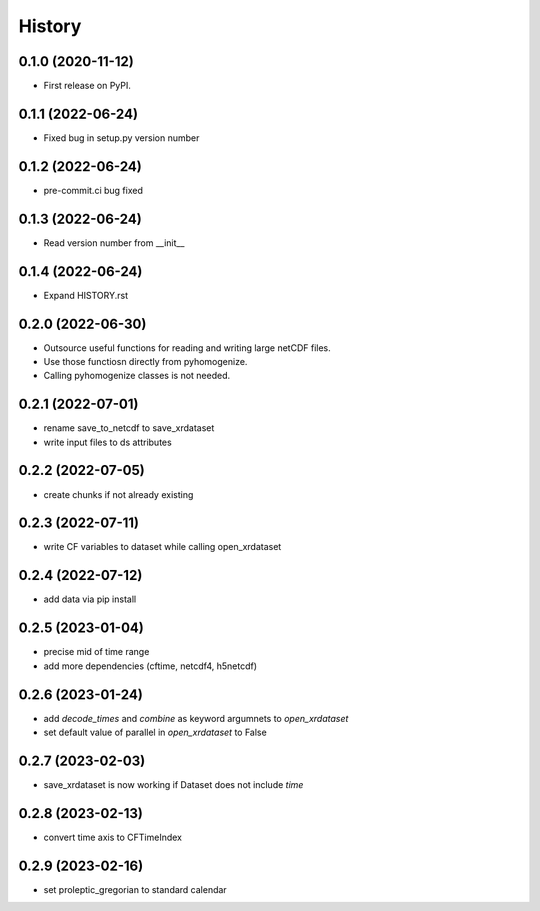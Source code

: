 =======
History
=======

0.1.0 (2020-11-12)
------------------

* First release on PyPI.

0.1.1 (2022-06-24)
------------------

* Fixed bug in setup.py version number

0.1.2 (2022-06-24)
------------------

* pre-commit.ci bug fixed

0.1.3 (2022-06-24)
------------------

* Read version number from __init__

0.1.4 (2022-06-24)
------------------

* Expand HISTORY.rst

0.2.0 (2022-06-30)
------------------

* Outsource useful functions for reading and writing large netCDF files.
* Use those functiosn directly from pyhomogenize.
* Calling pyhomogenize classes is not needed.

0.2.1 (2022-07-01)
------------------

* rename save_to_netcdf to save_xrdataset
* write input files to ds attributes

0.2.2 (2022-07-05)
------------------

* create chunks if not already existing

0.2.3 (2022-07-11)
------------------

* write CF variables to dataset while calling open_xrdataset

0.2.4 (2022-07-12)
------------------

* add data via pip install

0.2.5 (2023-01-04)
------------------

* precise mid of time range
* add more dependencies (cftime, netcdf4, h5netcdf)

0.2.6 (2023-01-24)
------------------

* add `decode_times` and `combine` as keyword argumnets to `open_xrdataset`
* set default value of parallel in `open_xrdataset` to False

0.2.7 (2023-02-03)
------------------

* save_xrdataset is now working if Dataset does not include `time`

0.2.8 (2023-02-13)
------------------

* convert time axis to CFTimeIndex

0.2.9 (2023-02-16)
------------------

* set proleptic_gregorian to standard calendar
